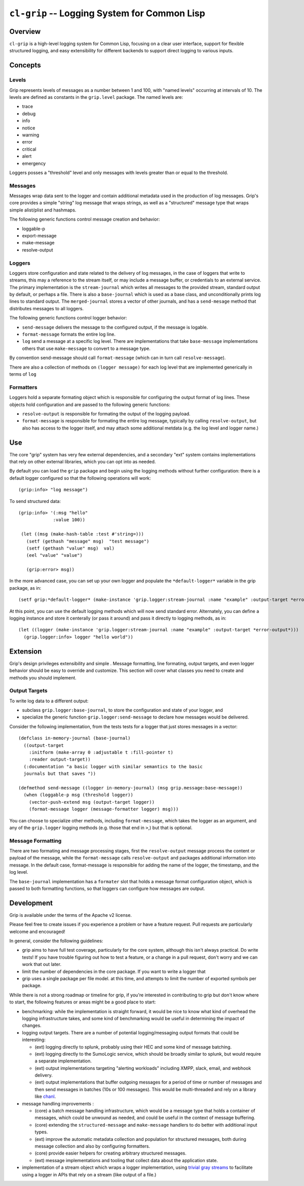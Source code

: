 =============================================
``cl-grip`` -- Logging System for Common Lisp
=============================================

Overview
--------

``cl-grip`` is a high-level logging system for Common Lisp, focusing on a
clear user interface, support for flexible structured logging, and easy
extensibility for different backends to support direct logging to various
inputs.

Concepts
--------

Levels
~~~~~~

Grip represents levels of messages as a number between 1 and 100, with "named
levels" occurring at intervals of 10. The levels are defined as constants in
the ``grip.level`` package. The named levels are:

- trace
- debug
- info
- notice
- warning
- error
- critical
- alert
- emergency

Loggers posses a "threshold" level and only messages with levels greater than
or equal to the threshold.

Messages
~~~~~~~~

Messages wrap data sent to the logger and contain additional metadata used in
the production of log messages. Grip's core provides a simple "string" log
message that wraps strings, as well as a "structured" message type that wraps
simple alist/plist and hashmaps.

The following generic functions control message creation and behavior:

- loggable-p
- export-message
- make-message
- resolve-output

Loggers
~~~~~~~

Loggers store configuration and state related to the delivery of log
messages, in the case of loggers that write to streams, this may a reference
to the stream itself, or may include a message buffer, or credentials to an
external service. The primary implementation is the ``stream-journal`` which
writes all messages to the provided stream, standard output by default, or
perhaps a file. There is also a ``base-journal`` which is used as a base class,
and unconditionally prints log lines to standard output. The
``merged-journal`` stores a vector of other journals, and has a
``send-mesage`` method that distributes messages to all loggers.

The following generic functions control logger behavior:

- ``send-message`` delivers the message to the configured output, if the
  message is logable.
- ``format-message`` formats the entire log line.
- ``log`` send a message at a specific log level. There are implementations
  that take ``base-message`` implementations others that use ``make-message``
  to convert to a message type.

By convention send-message should call ``format-message`` (which can in turn
call ``resolve-message``).

There are also a collection of methods on ``(logger message)`` for each log
level that are implemented generically in terms of ``log``

Formatters
~~~~~~~~~~

Loggers hold a separate formating object which is responsible for configuring
the output format of log lines. These objects hold configuration and are
passed to the following generic functions:

- ``resolve-output`` is responsible for formating the output of the logging
  payload.
- ``format-message`` is responsible for formating the entire log message,
  typically by calling ``resolve-output``, but also has access to the logger
  itself, and may attach some additional metdata (e.g. the log level and
  logger name.)

Use
---

The core "grip" system has very few external dependencies, and a secondary
"ext" system contains implementations that rely on other external libraries,
which you can opt into as needed.

By default you can load the ``grip`` package and begin using the logging
methods without further configuration: there is a default logger configured so
that the following operations will work: ::

  (grip:info> "log message")

To send structured data: ::

  (grip:info> '(:msg "hello"
	       :value 100))

   (let ((msg (make-hash-table :test #'string=)))
     (setf (gethash "message" msg)  "test message")
     (setf (gethash "value" msg)  val)
     (eel "value" "value")

     (grip:error> msg))

In the more advanced case, you can set up your own logger and populate the
``*default-logger*`` variable in the grip package, as in: ::

  (setf grip:*default-logger* (make-instance 'grip.logger:stream-journal :name "example" :output-target *error-output*))

At this point, you can use the default logging methods which will now send
standard error. Alternately, you can define a logging instance and store it
centerally (or pass it around) and pass it directly to logging methods, as in:
::

  (let ((logger (make-instance 'grip.logger:stream-journal :name "example" :output-target *error-output*)))
    (grip.logger:info> logger "hello world"))

Extension
---------

Grip's design privileges extensibility and simple . Message formatting, line
formating, output targets, and even logger behavior should be easy to override
and customize. This section will cover what classes you need to create and
methods you should implement.

Output Targets
~~~~~~~~~~~~~~

To write log data to a different output:

- subclass ``grip.logger:base-journal``, to store the configuration and state
  of your logger, and

- specialize the generic function ``grip.logger:send-message`` to declare how
  messages would be delivered.

Consider the following implementation, from the tests tests for a logger that
just stores messages in a vector: ::

   (defclass in-memory-journal (base-journal)
     ((output-target
       :initform (make-array 0 :adjustable t :fill-pointer t)
       :reader output-target))
     (:documentation "a basic logger with similar semantics to the basic
     journals but that saves "))

   (defmethod send-message ((logger in-memory-journal) (msg grip.message:base-message))
     (when (loggable-p msg (threshold logger))
       (vector-push-extend msg (output-target logger))
       (format-message logger (message-formatter logger) msg)))

You can choose to specialize other methods, including ``format-message``,
which takes the logger as an argument, and any of the ``grip.logger`` logging
methods (e.g. those that end in ``>``,) but that is optional.

Message Formatting
~~~~~~~~~~~~~~~~~~

There are two formating and message processing stages, first the
``resolve-output`` message process the content or payload of the message,
while the ``format-message`` calls ``resolve-output`` and packages additional
information into message. In the default case, format-message is responsible
for adding the name of the logger, the timestamp, and the log level.

The ``base-journal`` implementation has a ``formater`` slot that holds a
message format configuration object, which is passed to both formatting
functions, so that loggers can configure how messages are output.

Development
-----------

Grip is available under the terms of the Apache v2 license.

Please feel free to create issues if you experience a problem or have a
feature request. Pull requests are particularly welcome and encouraged!

In general, consider the following guidelines:

- grip aims to have full test coverage, particularly for the core system,
  although this isn't always practical. Do write tests! If you have trouble
  figuring out how to test a feature, or a change in a pull request, don't
  worry and we can work that out later.

- limit the number of dependencies in the core package. If you want to write a
  logger that

- grip uses a single package per file model. at this time, and attempts to
  limit the number of exported symbols per package.

While there is not a strong roadmap or timeline for grip, if you're interested
in contributing to grip but don't know where to start, the following
features or areas might be a good place to start:

- benchmarking: while the implementation is straight forward, it would be nice
  to know what kind of overhead the logging infrastructure takes, and some
  kind of benchmarking would be useful in determining the impact of changes.

- logging output targets. There are a number of potential logging/messaging
  output formats that could be interesting:

  - (ext) logging directly to splunk, probably using their HEC and some kind of
    message batching.

  - (ext) logging directly to the SumoLogic service, which should be broadly
    similar to splunk, but would require a separate implementation.

  - (ext) output implementations targeting "alerting workloads" including XMPP,
    slack, email, and webhook delivery.

  - (ext) output implementations that buffer outgoing messages for a period of
    time or number of messages and then send messages in batches (10s or 100
    messages). This would be multi-threaded and rely on a library like `chanl
    <https://github.com/zkat/chanl>`_.

- message handling improvements    :

  - (core) a batch message handling infrastructure, which would be a message type
    that holds a container of messages, which could be unwound as needed, and
    could be useful in the context of message buffering.

  - (core) extending the ``structured-message`` and ``make-message`` handlers
    to do better with additional input types.

  - (ext) improve the automatic metadata collection and population for
    structured messages, both during message collection and also by
    configuring formatters.
    
  - (core) provide easier helpers for creating arbitrary structured messages.

  - (ext) message implementations and tooling that collect data about the
    application state.

- implementation of a stream object which wraps a logger implementation, using
  `trivial gray streams <http://www.crategus.com/books/trivial-gray-streams/>`_
  to facilitate using a logger in APIs that rely on a stream (like output of a
  file.)
